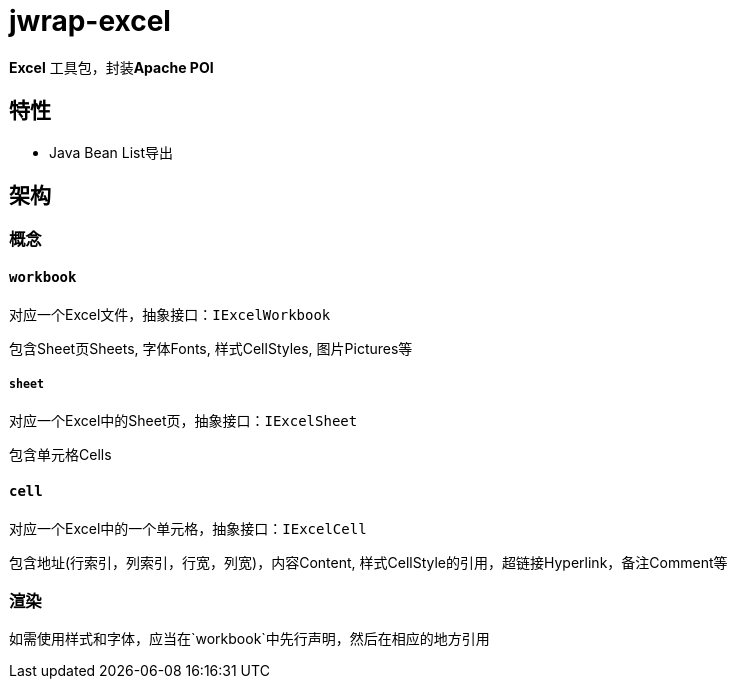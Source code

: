 = jwrap-excel

**Excel** 工具包，封装**Apache POI**

== 特性

- Java Bean List导出

[source,java]
----

----

== 架构

=== 概念

==== `workbook`

对应一个Excel文件，抽象接口：`IExcelWorkbook`

包含Sheet页Sheets, 字体Fonts, 样式CellStyles, 图片Pictures等

===== `sheet`

对应一个Excel中的Sheet页，抽象接口：`IExcelSheet`

包含单元格Cells

==== `cell`

对应一个Excel中的一个单元格，抽象接口：`IExcelCell`

包含地址(行索引，列索引，行宽，列宽)，内容Content,
样式CellStyle的引用，超链接Hyperlink，备注Comment等

=== 渲染

如需使用样式和字体，应当在`workbook`中先行声明，然后在相应的地方引用
